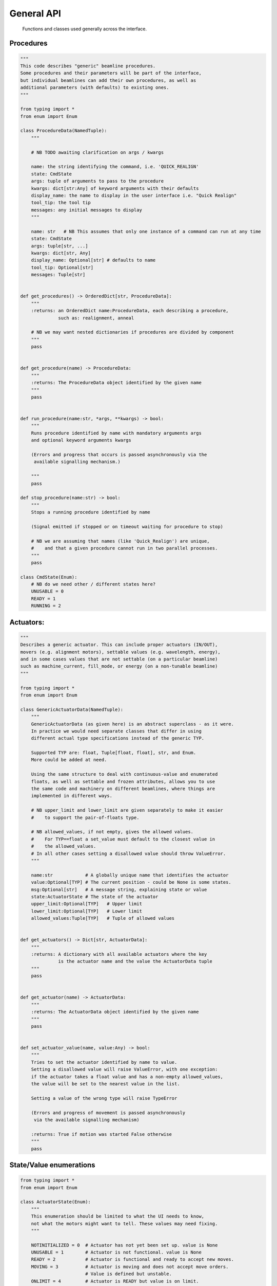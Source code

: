 General API
===========

  Functions and classes used generally across the interface.

Procedures
----------

.. code:: python

    """
    This code describes "generic" beamline procedures.
    Some procedures and their parameters will be part of the interface,
    but individual beamlines can add their own procedures, as well as
    additional parameters (with defaults) to existing ones.
    """

    from typing import *
    from enum import Enum

    class ProcedureData(NamedTuple):
        """

        # NB TODO awaiting clarification on args / kwargs

        name: the string identifying the command, i.e. 'QUICK_REALIGN'
        state: CmdState
        args: tuple of arguments to pass to the procedure
        kwargs: dict[str:Any] of keyword arguments with their defaults
        display_name: the name to display in the user interface i.e. "Quick Realign"
        tool_tip: the tool tip
        messages: any initial messages to display
        """

        name: str   # NB This assumes that only one instance of a command can run at any time
        state: CmdState
        args: tuple[str, ...]
        kwargs: dict[str, Any]
        display_name: Optional[str] # defaults to name
        tool_tip: Optional[str]
        messages: Tuple[str]


    def get_procedures() -> OrderedDict[str, ProcedureData]:
        """
        :returns: an OrderedDict name:ProcedureData, each describing a procedure,
                  such as: realignment, anneal

        # NB we may want nested dictionaries if procedures are divided by component
        """
        pass


    def get_procedure(name) -> ProcedureData:
        """
        :returns: The ProcedureData object identified by the given name
        """
        pass


    def run_procedure(name:str, *args, **kwargs) -> bool:
        """
        Runs procedure identified by name with mandatory arguments args
        and optional keyword arguments kwargs

        (Errors and progress that occurs is passed asynchronously via the
         available signalling mechanism.)

        """
        pass

    def stop_procedure(name:str) -> bool:
        """
        Stops a running procedure identified by name

        (Signal emitted if stopped or on timeout waiting for procedure to stop)

        # NB we are assuming that names (like 'Quick_Realign') are unique,
        #    and that a given procedure cannot run in two parallel processes.
        """
        pass

    class CmdState(Enum):
        # NB do we need other / different states here?
        UNUSABLE = 0
        READY = 1
        RUNNING = 2

Actuators:
----------

.. code:: python

    """
    Describes a generic actuator. This can include proper actuators (IN/OUT),
    movers (e.g. alignment motors), settable values (e.g. wavelength, energy),
    and in some cases values that are not settable (on a particular beamline)
    such as machine_current, fill_mode, or energy (on a non-tunable beamline)
    """

    from typing import *
    from enum import Enum

    class GenericActuatorData(NamedTuple):
        """
        GenericActuatorData (as given here) is an abstract superclass - as it were.
        In practice we would need separate classes that differ in using
        different actual type specifications instead of the generic TYP.

        Supported TYP are: float, Tuple[float, float], str, and Enum.
        More could be added at need.

        Using the same structure to deal with continuous-value and enumerated
        floats, as well as settable and frozen attributes, allows you to use
        the same code and machinery on different beamlines, where things are
        implemented in different ways.

        # NB upper_limit and lower_limit are given separately to make it easier
        #    to support the pair-of-floats type.

        # NB allowed_values, if not empty, gives the allowed values.
        #    For TYP==float a set_value must default to the closest value in
        #    the allowed_values.
        # In all other cases setting a disallowed value should throw ValueError.
        """

        name:str            # A globally unique name that identifies the actuator
        value:Optional[TYP] # The current position - could be None is some states.
        msg:Optional[str]   # A message string, explaining state or value
        state:ActuatorState # The state of the actuator
        upper_limit:Optional[TYP]   # Upper limit
        lower_limit:Optional[TYP]   # Lower limit
        allowed_values:Tuple[TYP]   # Tuple of allowed values


    def get_actuators() -> Dict[str, ActuatorData]:
        """
        :returns: A dictionary with all available actuators where the key
                  is the actuator name and the value the ActuatorData tuple
        """
        pass


    def get_actuator(name) -> ActuatorData:
        """
        :returns: The ActuatorData object identified by the given name
        """
        pass


    def set_actuator_value(name, value:Any) -> bool:
        """
        Tries to set the actuator identified by name to value.
        Setting a disallowed value will raise ValueError, with one exception:
        if the actuator takes a float value and has a non-empty allowed_values,
        the value will be set to the nearest value in the list.

        Setting a value of the wrong type will raise TypeError

        (Errors and progress of movement is passed asynchronously
         via the available signalling mechanism)

        :returns: True if motion was started False otherwise
        """
        pass

State/Value enumerations
------------------------

.. code:: python

    from typing import *
    from enum import Enum

    class ActuatorState(Enum):
        """
        This enumeration should be limited to what the UI needs to know,
        not what the motors might want to tell. These values may need fixing.
        """

        NOTINITIALIZED = 0  # Actuator has not yet been set up. value is None
        UNUSABLE = 1        # Actuator is not functional. value is None
        READY = 2           # Actuator is functional and ready to accept new moves.
        MOVING = 3          # Actuator is moving and does not accept move orders.
                            # Value is defined but unstable.
        ONLIMIT = 4         # Actuator is READY but value is on limit.
        FROZEN = 5          # Actuator is functional, but cannnot be moved.
                            # value is defined, and may be modified by HO level.
                            # Needed for e.g. wavelength on non-tunable beamlines,
                            # machine_current, fill_mode.

    class TwoStateValue(Enum):
        """
        There are two states, with aliases, the ACTIVE/IN/CLOSED state
        and the INACTIVE/OUT/OPEN
        As a mnemonic, you could say that 0 is for when the object is
        'doing its job' (shutter closed, beamstop and frontlight in, ...)
        That means that for collection you need beamstop IN, and frontlight OUT

        The official state name is (IN)ACTIVE, the other names are aliases.

        NB Do we need an (oxymoronic) third state, like UNUSABLE?
        """

        INACTIVE = 0
        OUT = 0
        OPEN = 0

        ACTIVE = 1
        IN = 1
        CLOSED = 1

Signal handlers:
----------------

    Functions with the following signatures have to be provided by the specific UI Layer in order
    to handle the various errors, state changes or simply progress messages that are sent by the
    actions initiated by the functions above. These are the generic signals that can be sent by
    a procedure or actuator, each of which can have their own specific signals that have to
    be handled separately (should be documented with the corresponding procedure or actuator)

    +---------------------------+---------------------------------------+
    | Signal Name               | Handler                               |
    +===========================+=======================================+
    | procedureStateChanged     | procedure_state_changed_handler       |
    +---------------------------+---------------------------------------+
    | procedureProgress         | procedure_progress_handler            |
    +---------------------------+---------------------------------------+
    | actuatorStateChanged      | actuator_state_changed                |
    +---------------------------+---------------------------------------+
    | actuatorValueChanged      | actuator_value_changed_handler        |
    +---------------------------+---------------------------------------+

.. code:: python

    def procedure_state_changed_handler(ProcedureData) -> None:
        """Triggered when a procedure changes state"""
        pass

    def procedure_progress_handler(procedure_name:str, value: Any,
                                   message:str='') -> None:
        """Handles progress-messages from running procedures"""
        pass

    def actuator_state_changed_handler(ActuatorData) -> None:
        """Triggered when an actuator changes state"""
        pass

    def actuator_value_changed_handler(ActuatorData) -> None:
        """Triggered when an actuator changes value, i.e. movement"""
        pass
